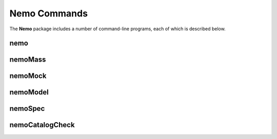.. _Usage:

=============
Nemo Commands
=============

The **Nemo** package includes a number of command-line programs, each of which is described below.


.. _nemoCommand:
    
nemo
----

.. argparse::
   :filename: ../bin/nemo
   :func: makeParser
   :prog: nemo
   
   :program:`nemo` produces object catalogs and filtered maps using the parameter settings given
   in the YAML-format configuration file.


.. _nemoMassCommand:

nemoMass
--------

.. argparse::
   :filename: ../bin/nemoMass
   :func: makeParser
   :prog: nemoMass
   
   :program:`nemoMass` infers cluster masses based on their SZ signal as measured by
   :program:`nemo`. Cosmological and scaling relation parameters are set in the
   YAML-format configuration file.


.. _nemoMockCommand:

nemoMock
---------
   
.. argparse::
   :filename: ../bin/nemoMock
   :func: makeParser
   :prog: nemoMock
   
   :program:`nemoMock` generates random catalogs, using the selection function files
   produced by :program:`nemo`. Cosmological and scaling relation parameters are set
   in the YAML-format configuration file.


.. _nemoModelCommand:

nemoModel
---------

.. argparse::
   :filename: ../bin/nemoModel
   :func: makeParser
   :prog: nemoModel
   
   :program:`nemoModel` generates model images, i.e., signal-only maps containing
   either clusters or sources.


.. _nemoSpecCommand:
   
nemoSpec
--------

.. argparse::
   :filename: ../bin/nemoSpec
   :func: makeParser
   :prog: nemoSpec
   
   :program:`nemoSpec` extracts spectra (in ΔT with respect to the CMB)
   at locations given in the catalog, after first matching the angular resolution
   of the maps to the one with the worst resolution. Two modes are offered: 
   (i) compensated aperture photometry; and (ii) a matched filter. The latter
   was used in `Li et al. (2021) <https://ui.adsabs.harvard.edu/abs/2021arXiv210612467L/abstract>`_.

   
.. _nemoCatalogCheckCommand:

nemoCatalogCheck
----------------

.. argparse::
   :filename: ../bin/nemoCatalogCheck
   :func: makeParser
   :prog: nemoCatalogCheck
   
   :program:`nemoCatalogCheck` cross matches an external catalog against the
   output produced by :program:`nemo`, and reports which objects are detected in
   the :program:`nemo` catalog, which are missing, and which are outside the
   survey footprint.
